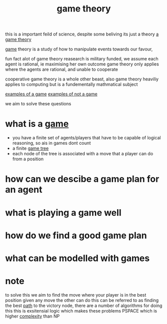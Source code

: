 :PROPERTIES:
:ID:       e7ee3b76-578e-419a-b07d-83845abaa81d
:END:
#+title: game theory

this is a important feild of science, despite some beliving its just a theory
[[https://www.thecelebrityfamilies.com/wp-content/uploads/2020/12/Matthew-Patrick-Family-Wife-Children-Dating-Net-Worth-Nationality-800x445.jpg][a game theory]]

[[id:00572b70-22f2-467b-82ff-e93fbe2591cb][game]] theory is a study of how to manipulate events towards our favour,

fun fact alot of game theory reasearch is military funded,
we assume each agent is rational, ie maximising her own outcome
game theory only applies where the agents are rational, and unable to cooperate

cooperative game theory is a whole other beast, also game theory heaviliy applies to computing but is a fundementally mathmatical subject

[[id:cbea59a8-c749-4849-9e1b-a24a081a8ca5][examples of a game]]
[[id:fefd545c-142e-4199-a7b5-a886156119bd][examples of not a game]]

we aim to solve these questions
* what is a [[id:00572b70-22f2-467b-82ff-e93fbe2591cb][game]]
- you have a finite set of agents/players that have to be capable of logical reasoning, so ais in games dont count
- a finite [[id:05c33001-9ec5-4e2d-ba28-0fc386486870][game tree]]
- each node of the tree is associated with a move that a player can do from a position
* how can we descibe a game plan for an agent
* what is playing a game well
* how do we find a good game plan
* what can be modelled with games
* note

to solve this we aim to find the move where your player is in the best position given any move the other can do
this can be referred to as finding the best [[id:c7d1ebed-7ddf-4724-a41d-c45e37d498ae][path]] to the victory node, there are a number of algorithms for doing this
this is exsitensial logic which makes these problems PSPACE which is higher [[id:1e186726-998a-422f-91ca-895c2389c5c3][complexity]] than NP
